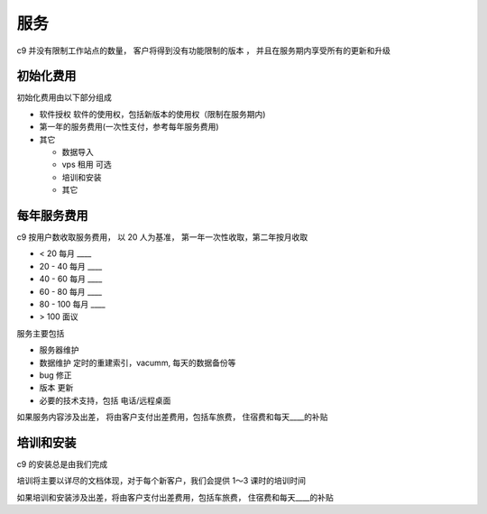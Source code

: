 服务
===========

c9 并没有限制工作站点的数量， 客户将得到没有功能限制的版本 ， 并且在服务期内享受所有的更新和升级

初始化费用
------------

初始化费用由以下部分组成

* 软件授权 软件的使用权，包括新版本的使用权（限制在服务期内)
* 第一年的服务费用(一次性支付，参考每年服务费用)
* 其它 
  
  * 数据导入
  * vps 租用 可选
  * 培训和安装
  * 其它

每年服务费用
----------------

c9 按用户数收取服务费用， 以 20 人为基准， 第一年一次性收取，第二年按月收取

* < 20 每月 ____
* 20 - 40 每月 ____
* 40 - 60 每月 ____
* 60 - 80 每月 ____
* 80 - 100 每月 ____
* > 100 面议


服务主要包括

* 服务器维护
* 数据维护 定时的重建索引，vacumm, 每天的数据备份等
* bug 修正
* 版本 更新
* 必要的技术支持，包括 电话/远程桌面

如果服务内容涉及出差， 将由客户支付出差费用，包括车旅费， 住宿费和每天____的补贴


培训和安装
------------

c9 的安装总是由我们完成

培训将主要以详尽的文档体现，对于每个新客户，我们会提供 1～3 课时的培训时间

如果培训和安装涉及出差，将由客户支付出差费用，包括车旅费， 住宿费和每天____的补贴